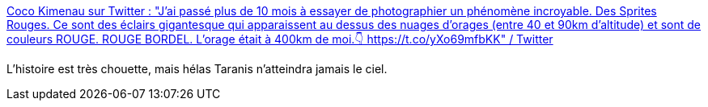 :jbake-type: post
:jbake-status: published
:jbake-title: Coco Kimenau sur Twitter : "J'ai passé plus de 10 mois à essayer de photographier un phénomène incroyable. Des Sprites Rouges. Ce sont des éclairs gigantesque qui apparaissent au dessus des nuages d'orages (entre 40 et 90km d'altitude) et sont de couleurs ROUGE. ROUGE BORDEL. L'orage était à 400km de moi.👇 https://t.co/yXo69mfbKK" / Twitter
:jbake-tags: orage,météo,ciel,_mois_nov.,_année_2020
:jbake-date: 2020-11-17
:jbake-depth: ../
:jbake-uri: shaarli/1605640850000.adoc
:jbake-source: https://nicolas-delsaux.hd.free.fr/Shaarli?searchterm=https%3A%2F%2Ftwitter.com%2FNebuleusescacao%2Fstatus%2F1328444916540854272&searchtags=orage+m%C3%A9t%C3%A9o+ciel+_mois_nov.+_ann%C3%A9e_2020
:jbake-style: shaarli

https://twitter.com/Nebuleusescacao/status/1328444916540854272[Coco Kimenau sur Twitter : "J'ai passé plus de 10 mois à essayer de photographier un phénomène incroyable. Des Sprites Rouges. Ce sont des éclairs gigantesque qui apparaissent au dessus des nuages d'orages (entre 40 et 90km d'altitude) et sont de couleurs ROUGE. ROUGE BORDEL. L'orage était à 400km de moi.👇 https://t.co/yXo69mfbKK" / Twitter]

L'histoire est très chouette, mais hélas Taranis n'atteindra jamais le ciel.
